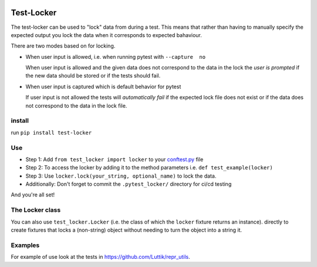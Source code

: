 .. image:: https://github.com/luttik/test-locker/workflows/CI/badge.svg
    :alt: actions batch
    :target: https://github.com/Luttik/test-locker/actions?query=workflow%3ACI+branch%3Amaster
.. image:: https://badge.fury.io/py/test-locker.svg
    :alt: pypi
    :target: https://pypi.org/project/test-locker/

.. image:: https://codecov.io/gh/Luttik/test-locker/branch/master/graph/badge.svg
    :alt: codecov
    :target: https://codecov.io/gh/luttik/test-locker

Test-Locker
-----------
The test-locker can be used to "lock" data from during a test.
This means that rather than having to manually specify the expected output
you lock the data when it corresponds to expected bahaviour.

There are two modes based on for locking.

- When user input is allowed, i.e. when running pytest with ``--capture  no``

  When user input is allowed and the given data does not correspond to the data in the lock
  the *user is prompted* if the new data should be stored or if the tests should fail.

- When user input is captured which is default behavior for pytest

  If user input is not allowed the tests will *automatically fail* if the expected lock file does not exist
  or if the data does not correspond to the data in the lock file.


install
=======
run ``pip install test-locker``

Use
===
- Step 1: Add ``from test_locker import locker`` to your
  `conftest.py <https://docs.pytest.org/en/2.7.3/plugins.html?highlight=re>`_ file
- Step 2: To access the locker by adding it to the method parameters i.e. ``def test_example(locker)``
- Step 3: Use ``locker.lock(your_string, optional_name)`` to lock the data.
- Additionally: Don't forget to commit the ``.pytest_locker/`` directory for ci/cd testing

And you're all set!

The Locker class
================
You can also use ``test_locker.Locker`` (i.e. the class of which the ``locker`` fixture returns an instance).
directly to create fixtures that locks a (non-string) object without needing to turn the object into a string it.

Examples
========
For example of use look at the tests in `<https://github.com/Luttik/repr_utils>`_.
